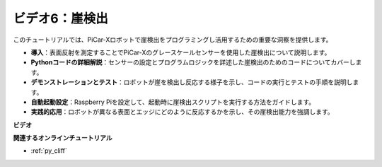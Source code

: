 ビデオ6：崖検出
===========================

このチュートリアルでは、PiCar-Xロボットで崖検出をプログラミングし活用するための重要な洞察を提供します。

* **導入**：表面反射を測定することでPiCar-Xのグレースケールセンサーを使用した崖検出について説明します。
* **Pythonコードの詳細解説**：センサーの設定とプログラムロジックを詳述した崖検出のためのコードについてカバーします。
* **デモンストレーションとテスト**：ロボットが崖を検出し反応する様子を示し、コードの実行とテストの手順を説明します。
* **自動起動設定**：Raspberry Piを設定して、起動時に崖検出スクリプトを実行する方法をガイドします。
* **実践的応用**：ロボットが異なる表面とエッジにどのように反応するかを示し、その崖検出能力を強調します。

**ビデオ**

.. raw:: html

    <iframe width="560" height="315" src="https://www.youtube.com/embed/7-sJsRaBI8Q?si=QVsHZ9oEwLEwRUE5" title="YouTube video player" frameborder="0" allow="accelerometer; autoplay; clipboard-write; encrypted-media; gyroscope; picture-in-picture; web-share" allowfullscreen></iframe>
        
**関連するオンラインチュートリアル**

* :ref:`py_cliff`
